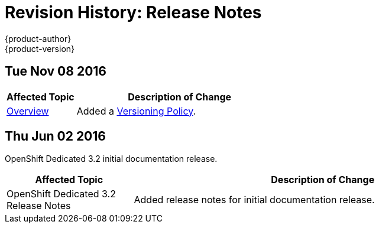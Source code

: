 [[release-notes-revhistory-release-notes]]
= Revision History: Release Notes
{product-author}
{product-version}
:data-uri:
:icons:
:experimental:

// do-release: revhist-tables
== Tue Nov 08 2016

// tag::release_notes_tue_nov_08_2016[]
[cols="1,3",options="header"]
|===

|Affected Topic |Description of Change
//Tue Nov 08 2016
|xref:../release_notes/index.adoc#release-notes-index[Overview]
|Added a xref:../release_notes/index.adoc#release-versioning-policy[Versioning Policy].



|===

// end::release_notes_tue_nov_08_2016[]
== Thu Jun 02 2016

OpenShift Dedicated 3.2 initial documentation release.

// tag::release_notes_thu_jun_02_2016[]
[cols="1,3",options="header"]
|===

|Affected Topic |Description of Change
//Thu Jun 02 2016
|OpenShift Dedicated 3.2 Release Notes
|Added release notes for initial documentation release.

|===

// end::release_notes_thu_jun_02_2016[]
